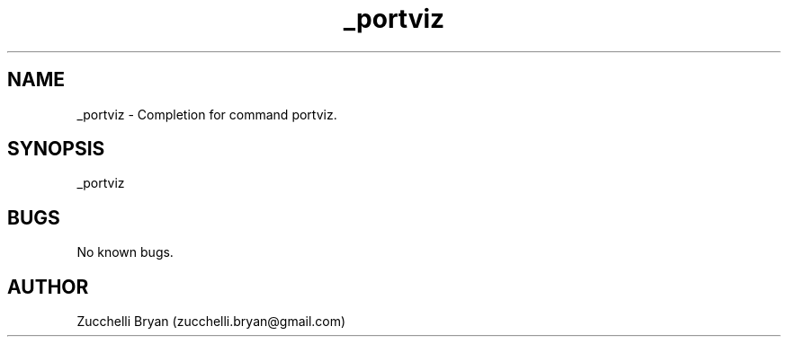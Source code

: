 .\" Manpage for _portviz.
.\" Contact bryan.zucchellik@gmail.com to correct errors or typos.
.TH _portviz 7 "06 Feb 2020" "ZaemonSH MacOS" "MacOS ZaemonSH customization"
.SH NAME
_portviz \- Completion for command portviz.
.SH SYNOPSIS
_portviz
.SH BUGS
No known bugs.
.SH AUTHOR
Zucchelli Bryan (zucchelli.bryan@gmail.com)

